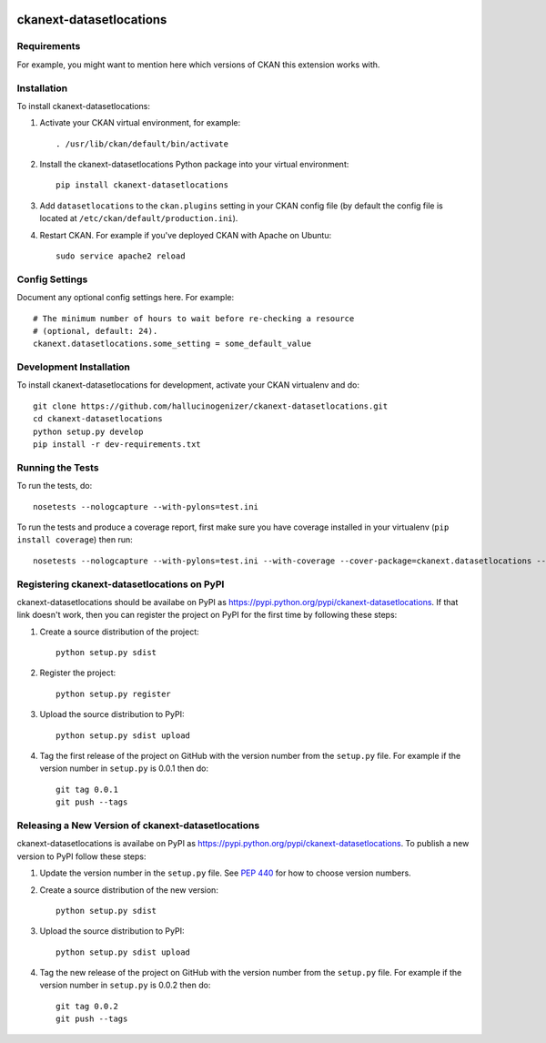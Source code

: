 .. You should enable this project on travis-ci.org and coveralls.io to make
   these badges work. The necessary Travis and Coverage config files have been
   generated for you.

.. image:: https://travis-ci.org/hallucinogenizer/ckanext-datasetlocations.svg?branch=master
    :target: https://travis-ci.org/hallucinogenizer/ckanext-datasetlocations

.. image:: https://coveralls.io/repos/hallucinogenizer/ckanext-datasetlocations/badge.svg
  :target: https://coveralls.io/r/hallucinogenizer/ckanext-datasetlocations

.. image:: https://pypip.in/download/ckanext-datasetlocations/badge.svg
    :target: https://pypi.python.org/pypi//ckanext-datasetlocations/
    :alt: Downloads

.. image:: https://pypip.in/version/ckanext-datasetlocations/badge.svg
    :target: https://pypi.python.org/pypi/ckanext-datasetlocations/
    :alt: Latest Version

.. image:: https://pypip.in/py_versions/ckanext-datasetlocations/badge.svg
    :target: https://pypi.python.org/pypi/ckanext-datasetlocations/
    :alt: Supported Python versions

.. image:: https://pypip.in/status/ckanext-datasetlocations/badge.svg
    :target: https://pypi.python.org/pypi/ckanext-datasetlocations/
    :alt: Development Status

.. image:: https://pypip.in/license/ckanext-datasetlocations/badge.svg
    :target: https://pypi.python.org/pypi/ckanext-datasetlocations/
    :alt: License

=============
ckanext-datasetlocations
=============

.. Put a description of your extension here:
   What does it do? What features does it have?
   Consider including some screenshots or embedding a video!


------------
Requirements
------------

For example, you might want to mention here which versions of CKAN this
extension works with.


------------
Installation
------------

.. Add any additional install steps to the list below.
   For example installing any non-Python dependencies or adding any required
   config settings.

To install ckanext-datasetlocations:

1. Activate your CKAN virtual environment, for example::

     . /usr/lib/ckan/default/bin/activate

2. Install the ckanext-datasetlocations Python package into your virtual environment::

     pip install ckanext-datasetlocations

3. Add ``datasetlocations`` to the ``ckan.plugins`` setting in your CKAN
   config file (by default the config file is located at
   ``/etc/ckan/default/production.ini``).

4. Restart CKAN. For example if you've deployed CKAN with Apache on Ubuntu::

     sudo service apache2 reload


---------------
Config Settings
---------------

Document any optional config settings here. For example::

    # The minimum number of hours to wait before re-checking a resource
    # (optional, default: 24).
    ckanext.datasetlocations.some_setting = some_default_value


------------------------
Development Installation
------------------------

To install ckanext-datasetlocations for development, activate your CKAN virtualenv and
do::

    git clone https://github.com/hallucinogenizer/ckanext-datasetlocations.git
    cd ckanext-datasetlocations
    python setup.py develop
    pip install -r dev-requirements.txt


-----------------
Running the Tests
-----------------

To run the tests, do::

    nosetests --nologcapture --with-pylons=test.ini

To run the tests and produce a coverage report, first make sure you have
coverage installed in your virtualenv (``pip install coverage``) then run::

    nosetests --nologcapture --with-pylons=test.ini --with-coverage --cover-package=ckanext.datasetlocations --cover-inclusive --cover-erase --cover-tests


---------------------------------
Registering ckanext-datasetlocations on PyPI
---------------------------------

ckanext-datasetlocations should be availabe on PyPI as
https://pypi.python.org/pypi/ckanext-datasetlocations. If that link doesn't work, then
you can register the project on PyPI for the first time by following these
steps:

1. Create a source distribution of the project::

     python setup.py sdist

2. Register the project::

     python setup.py register

3. Upload the source distribution to PyPI::

     python setup.py sdist upload

4. Tag the first release of the project on GitHub with the version number from
   the ``setup.py`` file. For example if the version number in ``setup.py`` is
   0.0.1 then do::

       git tag 0.0.1
       git push --tags


----------------------------------------
Releasing a New Version of ckanext-datasetlocations
----------------------------------------

ckanext-datasetlocations is availabe on PyPI as https://pypi.python.org/pypi/ckanext-datasetlocations.
To publish a new version to PyPI follow these steps:

1. Update the version number in the ``setup.py`` file.
   See `PEP 440 <http://legacy.python.org/dev/peps/pep-0440/#public-version-identifiers>`_
   for how to choose version numbers.

2. Create a source distribution of the new version::

     python setup.py sdist

3. Upload the source distribution to PyPI::

     python setup.py sdist upload

4. Tag the new release of the project on GitHub with the version number from
   the ``setup.py`` file. For example if the version number in ``setup.py`` is
   0.0.2 then do::

       git tag 0.0.2
       git push --tags
